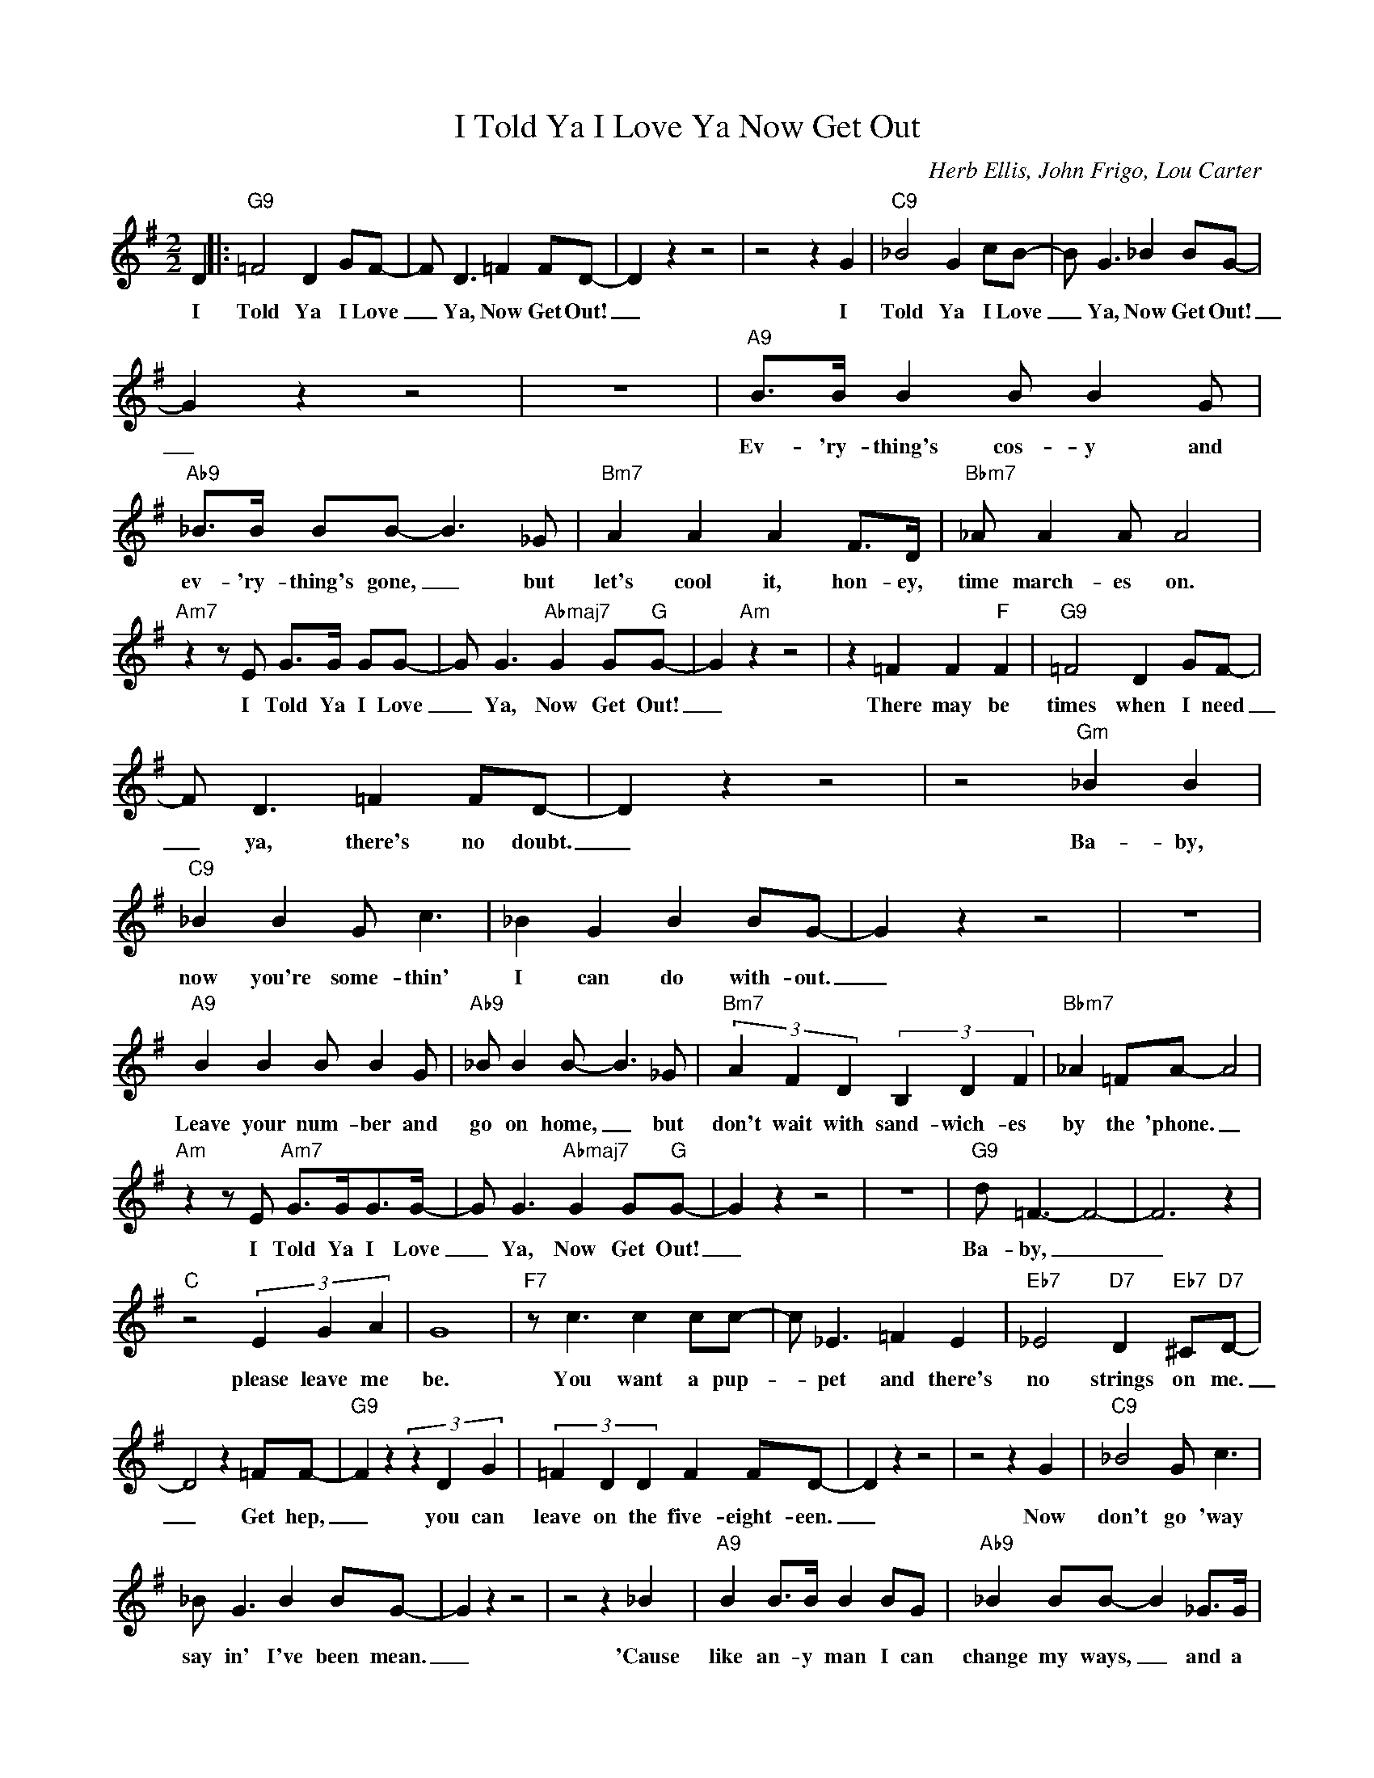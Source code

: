 X:1
T:I Told Ya I Love Ya Now Get Out
C:Herb Ellis, John Frigo, Lou Carter
Z:All Rights Reserved
L:1/8
M:2/2
K:G
V:1 treble 
V:1
 D2 |:"G9" =F4 D2 GF- | F D3 =F2 FD- | D2 z2 z4 | z4 z2 G2 |"C9" _B4 G2 cB- | B G3 _B2 BG- | %7
w: I|Told Ya I Love|_ Ya, Now Get Out!|_|I|Told Ya I Love|_ Ya, Now Get Out!|
 G2 z2 z4 | z8 |"A9" B>B B2 B B2 G |"Ab9" _B>B BB- B3 _G |"Bm7" A2 A2 A2 F>D |"Bbm7" _A A2 A A4 | %13
w: _||Ev- 'ry- thing's cos- y and|ev- 'ry- thing's gone, _ but|let's cool it, hon- ey,|time march- es on.|
"Am7" z2 z E G>G GG- | G G3"Abmaj7" G2 G"G"G- | G2"Am" z2 z4 | z2 =F2 F2"F" F2 |"G9" =F4 D2 GF- | %18
w: I Told Ya I Love|_ Ya, Now Get Out!|_|There may be|times when I need|
 F D3 =F2 FD- | D2 z2 z4 | z4"Gm" _B2 B2 |"C9" _B2 B2 G c3 | _B2 G2 B2 BG- | G2 z2 z4 | z8 | %25
w: _ ya, there's no doubt.|_|Ba- by,|now you're some- thin'|I can do with- out.|_||
"A9" B2 B2 B B2 G |"Ab9" _B B2 B- B3 _G |"Bm7" (3A2 F2 D2 (3B,2 D2 F2 |"Bbm7" _A2 =FA- A4 | %29
w: Leave your num- ber and|go on home, _ but|don't wait with sand- wich- es|by the 'phone. _|
"Am" z2 z E"Am7" G>GG>G- | G G3"Abmaj7" G2 G"G"G- | G2 z2 z4 | z8 |"G9" d =F3- F4- | F6 z2 | %35
w: I Told Ya I Love|_ Ya, Now Get Out!|_||Ba- by, _|_|
"C" z4 (3E2 G2 A2 | G8 |"F7" z c3 c2 cc- | c _E3 =F2 E2 |"Eb7" _E4"D7" D2"Eb7" ^C"D7"D- | %40
w: please leave me|be.|You want a pup-|* pet and there's|no strings on me.|
 D4 z2 =FF- |"G9" F2 z2 (3z2 D2 G2 | (3=F2 D2 D2 F2 FD- | D2 z2 z4 | z4 z2 G2 |"C9" _B4 G c3 | %46
w: _ Get hep,|_ you can|leave on the five- eight- een.|_|Now|don't go 'way|
 _B G3 B2 BG- | G2 z2 z4 | z4 z2 _B2 |"A9" B2 B>B B2 BG |"Ab9" _B2 BB- B2 _G>G | %51
w: say in' I've been mean.|_|'Cause|like an- y man I can|change my ways, _ and a|
"Bm7" A2 A2 A>FD>B, |"Bbm7" _A2 AA- A4 |"Am7" z2 z E G>G GG- | G G3"Abmaj7" G2 G"G"G- |1 %55
w: 'round trip tick- et's good for|six- ty days. _|I Told Ya I Love|_ Ya, Now Get Out|
 G2 z2"A+7" z4 |"D9""Eb7" z4"D9" z2 D2 :|2"G" G2 z2"A+7""D9" z4 |"G" z2"F9" z2"G6" z4 |] %59
w: _|I|||

